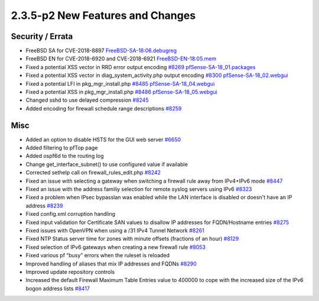 2.3.5-p2 New Features and Changes
=================================

Security / Errata
-----------------

-  FreeBSD SA for CVE-2018-8897
   `FreeBSD-SA-18:06.debugreg <https://www.freebsd.org/security/advisories/FreeBSD-SA-18:06.debugreg.asc>`__
-  FreeBSD EN for CVE-2018-6920 and CVE-2018-6921
   `FreeBSD-EN-18:05.mem <https://www.freebsd.org/security/advisories/FreeBSD-EN-18:05.mem.asc>`__
-  Fixed a potential XSS vector in RRD error output encoding
   `#8269 <https://redmine.pfsense.org/issues/8269>`__
   `pfSense-SA-18\_01.packages <https://www.pfsense.org/security/advisories/pfSense-SA-18_01.packages>`__
-  Fixed a potential XSS vector in diag\_system\_activity.php output
   encoding `#8300 <https://redmine.pfsense.org/issues/8300>`__
   `pfSense-SA-18\_02.webgui <https://www.pfsense.org/security/advisories/pfSense-SA-18_02.webgui>`__
-  Fixed a potential LFI in pkg\_mgr\_install.php
   `#8485 <https://redmine.pfsense.org/issues/8485>`__
   `pfSense-SA-18\_04.webgui <https://www.pfsense.org/security/advisories/pfSense-SA-18_04.webgui>`__
-  Fixed a potential XSS in pkg\_mgr\_install.php
   `#8486 <https://redmine.pfsense.org/issues/8486>`__
   `pfSense-SA-18\_05.webgui <https://www.pfsense.org/security/advisories/pfSense-SA-18_05.webgui>`__
-  Changed sshd to use delayed compression
   `#8245 <https://redmine.pfsense.org/issues/8245>`__
-  Added encoding for firewall schedule range descriptions
   `#8259 <https://redmine.pfsense.org/issues/8259>`__

Misc
----

-  Added an option to disable HSTS for the GUI web server
   `#6650 <https://redmine.pfsense.org/issues/6650>`__
-  Added filtering to pfTop page
-  Added ospf6d to the routing log
-  Change get\_interface\_subnet() to use configured value if available
-  Corrected sethelp call on firewall\_rules\_edit.php
   `#8242 <https://redmine.pfsense.org/issues/8242>`__
-  Fixed an issue with selecting a gateway when switching a firewall
   rule away from IPv4+IPv6 mode
   `#8447 <https://redmine.pfsense.org/issues/8447>`__
-  Fixed an issue with the address familiy selection for remote syslog
   servers using IPv6
   `#8323 <https://redmine.pfsense.org/issues/8323>`__
-  Fixed a problem when IPsec bypasslan was enabled while the LAN
   interface is disabled or doesn't have an IP address
   `#8239 <https://redmine.pfsense.org/issues/8239>`__
-  Fixed config.xml corruption handling
-  Fixed input validation for Certificate SAN values to disallow IP
   addresses for FQDN/Hostname entries
   `#8275 <https://redmine.pfsense.org/issues/8275>`__
-  Fixed issues with OpenVPN when using a /31 IPv4 Tunnel Network
   `#8261 <https://redmine.pfsense.org/issues/8261>`__
-  Fixed NTP Status server time for zones with minute offsets (fractions
   of an hour) `#8129 <https://redmine.pfsense.org/issues/8129>`__
-  Fixed selection of IPv6 gateways when creating a new firewall rule
   `#8053 <https://redmine.pfsense.org/issues/8053>`__
-  Fixed various pf “busy” errors when the ruleset is reloaded
-  Improved handling of aliases that mix IP addresses and FQDNs
   `#8290 <https://redmine.pfsense.org/issues/8290>`__
-  Improved update repository controls
-  Increased the default Firewall Maximum Table Entries value to 400000
   to cope with the increased size of the IPv6 bogon address lists
   `#8417 <https://redmine.pfsense.org/issues/8417>`__
